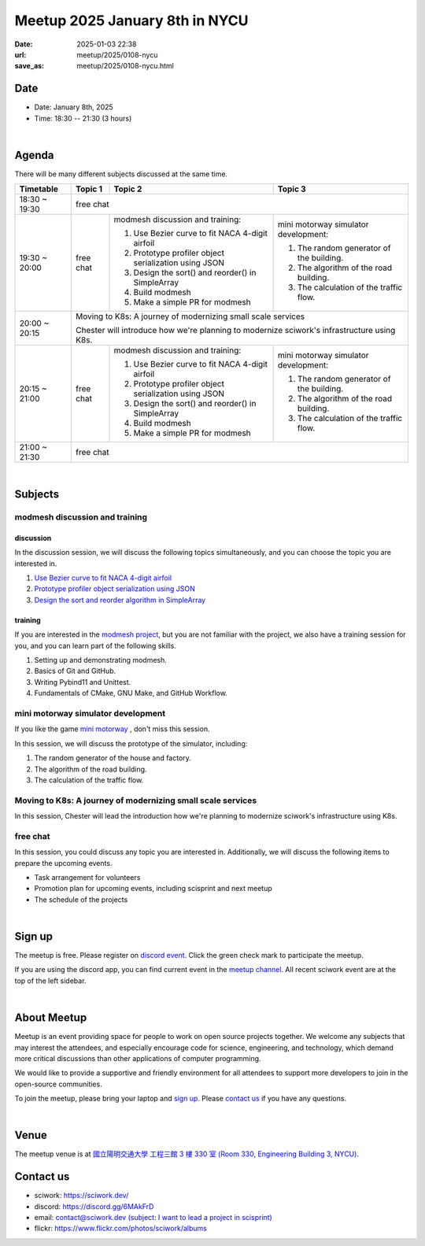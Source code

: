========================================
Meetup 2025 January 8th in NYCU
========================================

:date: 2025-01-03 22:38
:url: meetup/2025/0108-nycu
:save_as: meetup/2025/0108-nycu.html

Date
-----

* Date: January 8th, 2025
* Time: 18:30 -- 21:30 (3 hours)

|

Agenda
--------

There will be many different subjects discussed at the same time.

+-----------------+--------------------------+-------------------------------------------------------+----------------------------------------------+
| Timetable       | Topic 1                  | Topic 2                                               | Topic 3                                      |
+=================+==========================+=======================================================+==============================================+
| 18:30 ~ 19:30   | free chat                                                                                                                       |
|                 |                                                                                                                                 |
|                 |                                                                                                                                 |
+-----------------+--------------------------+-------------------------------------------------------+----------------------------------------------+
| 19:30 ~ 20:00   | free chat                | modmesh discussion and training:                      | mini motorway simulator development:         |
|                 |                          |                                                       |                                              |
|                 |                          | 1. Use Bezier curve to fit NACA 4-digit airfoil       | 1. The random generator of the building.     |
|                 |                          | 2. Prototype profiler object serialization using JSON | 2. The algorithm of the road building.       |
|                 |                          | 3. Design the sort() and reorder() in SimpleArray     | 3. The calculation of the traffic flow.      |
|                 |                          | 4. Build modmesh                                      |                                              |
|                 |                          | 5. Make a simple PR for modmesh                       |                                              |
|                 |                          |                                                       |                                              |
+-----------------+--------------------------+-------------------------------------------------------+----------------------------------------------+
| 20:00 ~ 20:15   | Moving to K8s: A journey of modernizing small scale services                                                                    |
|                 |                                                                                                                                 |
|                 | Chester will introduce how we're planning to modernize sciwork's infrastructure using K8s.                                      |
|                 |                                                                                                                                 |
|                 |                                                                                                                                 |
+-----------------+--------------------------+-------------------------------------------------------+----------------------------------------------+
| 20:15 ~ 21:00   | free chat                | modmesh discussion and training:                      | mini motorway simulator development:         |
|                 |                          |                                                       |                                              |
|                 |                          | 1. Use Bezier curve to fit NACA 4-digit airfoil       | 1. The random generator of the building.     |
|                 |                          | 2. Prototype profiler object serialization using JSON | 2. The algorithm of the road building.       |
|                 |                          | 3. Design the sort() and reorder() in SimpleArray     | 3. The calculation of the traffic flow.      |
|                 |                          | 4. Build modmesh                                      |                                              |
|                 |                          | 5. Make a simple PR for modmesh                       |                                              |
|                 |                          |                                                       |                                              |
+-----------------+--------------------------+-------------------------------------------------------+----------------------------------------------+
| 21:00 ~ 21:30   | free chat                                                                                                                       |
|                 |                                                                                                                                 |
|                 |                                                                                                                                 |
+-----------------+--------------------------+-------------------------------------------------------+----------------------------------------------+


|

Subjects
------------------

modmesh discussion and training
+++++++++++++++++++++++++++++++++++++

discussion
^^^^^^^^^^^^

In the discussion session, 
we will discuss the following topics simultaneously, 
and you can choose the topic you are interested in.

1. `Use Bezier curve to fit NACA 4-digit airfoil <https://github.com/solvcon/modmesh/issues/320>`__
2. `Prototype profiler object serialization using JSON <https://github.com/solvcon/modmesh/issues/343>`__
3. `Design the sort and reorder algorithm in SimpleArray <https://github.com/solvcon/modmesh/issues/435>`__ 

training
^^^^^^^^^^^^

If you are interested in the `modmesh project <https://github.com/solvcon/modmesh>`__, 
but you are not familiar with the project, 
we also have a training session for you, 
and you can learn part of the following skills.

1. Setting up and demonstrating modmesh.
2. Basics of Git and GitHub.
3. Writing Pybind11 and Unittest.
4. Fundamentals of CMake, GNU Make, and GitHub Workflow.


mini motorway simulator development
++++++++++++++++++++++++++++++++++++++++++++++++++++++++++
If you like the game `mini motorway <https://store.steampowered.com/app/1127500/Mini_Motorways/>`__ ,
don't miss this session.

In this session, we will discuss the prototype of the simulator, including:

1. The random generator of the house and factory.
2. The algorithm of the road building.
3. The calculation of the traffic flow.

Moving to K8s: A journey of modernizing small scale services 
+++++++++++++++++++++++++++++++++++++++++++++++++++++++++++++++++
In this session, Chester will lead the introduction how we're planning to modernize sciwork's infrastructure using K8s.

free chat
++++++++++++++++++++++++++++++++++++++++++++++++

In this session, you could discuss any topic you are interested in. 
Additionally, we will discuss the following items to prepare the upcoming events.

* Task arrangement for volunteers
* Promotion plan for upcoming events, including scisprint and next meetup
* The schedule of the projects


|

Sign up
------------

The meetup is free. 
Please register on `discord event <https://discord.com/channels/730297880140578906/1007075707400237067/1324722905275170897>`__. 
Click the green check mark to participate the meetup.

If you are using the discord app, you can find current event in the `meetup channel <https://discordapp.com/channels/730297880140578906/1007075707400237067>`__. 
All recent sciwork event are at the top of the left sidebar.

|

About Meetup
------------

Meetup is an event providing space for people to work on open source
projects together. We welcome any subjects that may interest the attendees,
and especially encourage code for science, engineering, and technology, which
demand more critical discussions than other applications of computer
programming.

We would like to provide a supportive and friendly environment for all
attendees to support more developers to join in the open-source communities.

To join the meetup, please bring your laptop and `sign up <#sign-up>`__. Please
`contact us <#contact-us>`__ if you have any questions.

|

Venue
-----

The meetup venue is at `國立陽明交通大學 工程三館 3 樓 330 室 (Room 330, Engineering Building 3, NYCU) <https://goo.gl/maps/TgDYwohB3CBmQgww9>`__.

.. raw:: html

  <div style="overflow:hidden; padding-bottom:56.25%; position:relative; height:0;">
    <iframe src="https://www.google.com/maps/embed?pb=!1m18!1m12!1m3!1d905.5596639949631!2d120.99673777209487!3d24.787280157478236!2m3!1f0!2f0!3f0!3m2!1i1024!2i768!4f13.1!3m3!1m2!1s0x3468360f96adabd7%3A0xedfd1ba0fa6c6bf7!2z5ZyL56uL6Zm95piO5Lqk6YCa5aSn5a24IOW3peeoi-S4iemkqA!5e0!3m2!1szh-TW!2stw!4v1678519228058!5m2!1szh-TW!2stw"
      style="left:0; top:0; height:100%; width:100%; position:absolute; border:0;" allowfullscreen="" loading="lazy" referrerpolicy="no-referrer-when-downgrade">
    </iframe>
  </div>

Contact us
----------

* sciwork: https://sciwork.dev/
* discord: https://discord.gg/6MAkFrD
* email: `contact@sciwork.dev (subject: I want to lead a project in scisprint) <mailto:contact@sciwork.dev?subject=[sciwork]%20I%20want%20to%20lead%20a%20project%20in%20scisprint>`__
* flickr: https://www.flickr.com/photos/sciwork/albums
